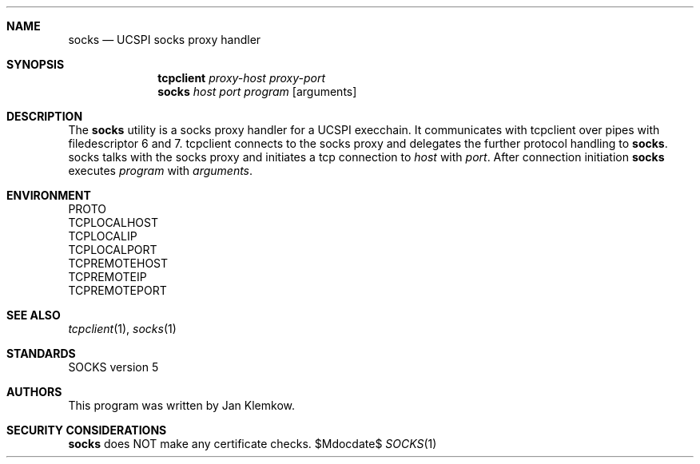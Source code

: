 .Dd $Mdocdate$
.Dt SOCKS 1
.Sh NAME
.Nm socks
.Nd UCSPI socks proxy handler
.Sh SYNOPSIS
.Nm tcpclient
.Ar proxy-host
.Ar proxy-port
.Nm socks
.Ar host
.Ar port
.Ar program
.Op arguments
.Sh DESCRIPTION
The
.Nm
utility is a socks proxy handler for a UCSPI execchain.
It communicates with tcpclient over pipes with filedescriptor 6 and 7.
tcpclient connects to the socks proxy and delegates the further protocol
handling to
.Nm socks .
socks talks with the socks proxy and initiates a tcp connection to
.Ar host
with
.Ar port .
After connection initiation
.Nm
executes
.Ar program
with
.Ar arguments .
.Sh ENVIRONMENT
.Bl -column
.It PROTO
.It TCPLOCALHOST
.It TCPLOCALIP
.It TCPLOCALPORT
.It TCPREMOTEHOST
.It TCPREMOTEIP
.It TCPREMOTEPORT
.El
.\".Sh EXIT STATUS
.\".Sh EXAMPLES
.Sh SEE ALSO
.Xr tcpclient 1 ,
.Xr socks 1
.Sh STANDARDS
SOCKS version 5
.Sh AUTHORS
This program was written by Jan Klemkow.
.\" .Sh CAVEATS
.Sh SECURITY CONSIDERATIONS
.Nm socks
does NOT make any certificate checks.
